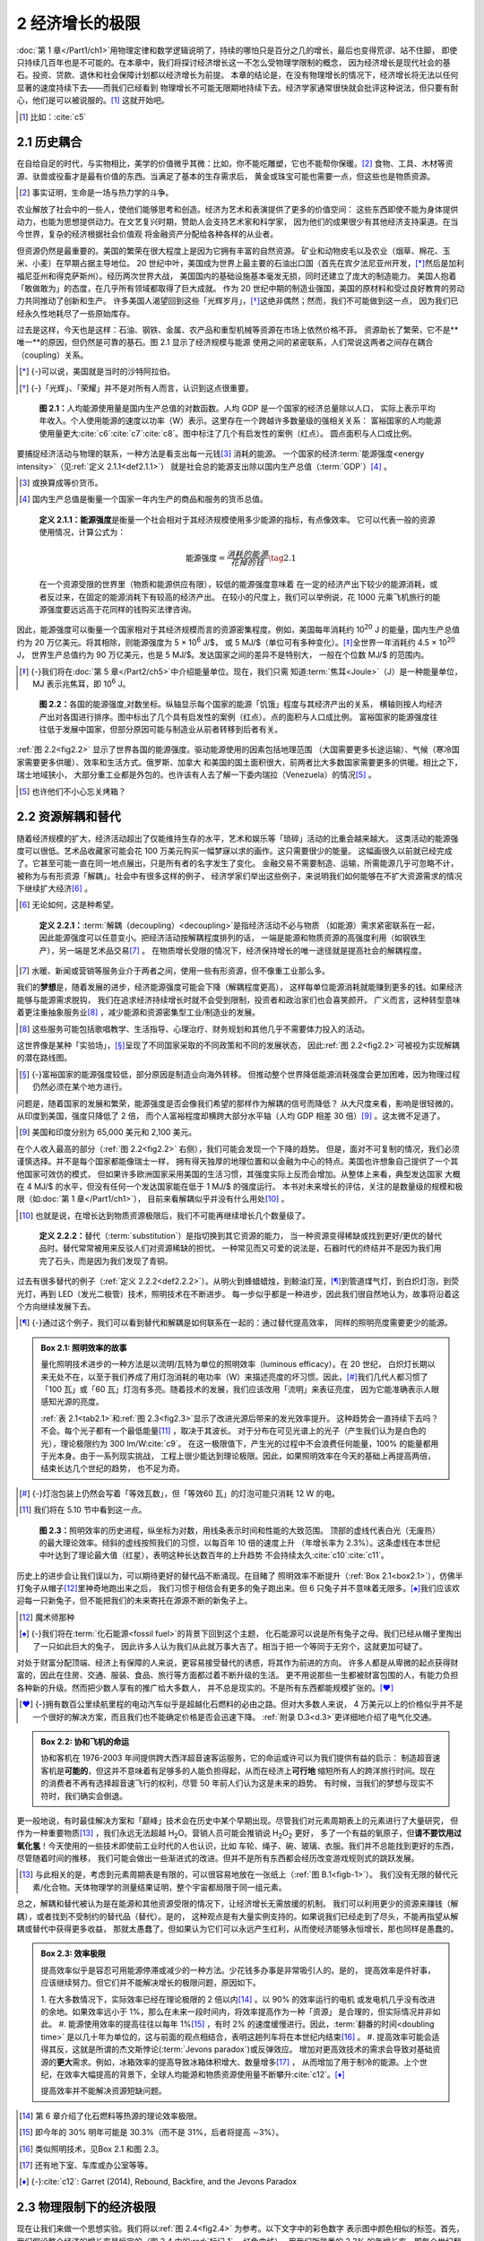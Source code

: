 2 经济增长的极限
======================

:doc:`第 1 章</Part1/ch1>`\ 用物理定律和数学逻辑说明了，持续的哪怕只是百分之几的增长，最后也变得荒谬、站不住脚，
即使只持续几百年也是不可能的。在本章中，我们将探讨经济增长这一不怎么受物理学限制的概念，
因为经济增长是现代社会的基石。投资、贷款、退休和社会保障计划都以经济增长为前提。
本章的结论是，在没有物理增长的情况下，经济增长将无法以任何显著的速度持续下去——而我们已经看到
物理增长不可能无限期地持续下去。经济学家通常很快就会批评这种说法，但只要有耐心，他们是可以被说服的。\ [#]_ 
这就开始吧。

.. [#] 比如：\ :cite:`c5`

2.1 历史耦合
-----------------------

在自给自足的时代，与实物相比，美学的价值微乎其微：比如，你不能吃雕塑，它也不能帮你保暖。\ [#]_ 
食物、工具、木材等资源、驮兽或役畜才是最有价值的东西。当满足了基本的生存需求后，
黄金或珠宝可能也需要一点，但这些也是物质资源。

.. [#] 事实证明，生命是一场与热力学的斗争。

农业解放了社会中的一些人，使他们能够思考和创造。经济为艺术和表演提供了更多的价值空间：
这些东西即使不能为身体提供动力，也能为思想提供动力。在文艺复兴时期，赞助人会支持艺术家和科学家，
因为他们的成果很少有其他经济支持渠道。在当今世界，复杂的经济根据社会价值观
将金融资产分配给各种各样的从业者。

但资源仍然是最重要的。美国的繁荣在很大程度上是因为它拥有丰富的自然资源。
矿业和动物皮毛以及农业（烟草、棉花、玉米、小麦）在早期占据主导地位。
20 世纪中叶，美国成为世界上最主要的石油出口国（首先在宾夕法尼亚州开发，\ [*]_\ 
然后是加利福尼亚州和得克萨斯州）。经历两次世界大战，
美国国内的基础设施基本毫发无损，同时还建立了庞大的制造能力。
美国人抱着「敢做敢为」的态度，在几乎所有领域都取得了巨大成就。
作为 20 世纪中期的制造业强国，美国的原材料和受过良好教育的劳动力共同推动了创新和生产。
许多美国人渴望回到这些「光辉岁月」，\ [*]_\ 这绝非偶然；然而，我们不可能做到这一点，
因为我们已经永久性地耗尽了一些原始库存。

过去是这样，今天也是这样：石油、钢铁、金属、农产品和重型机械等资源在市场上依然价格不菲。
资源助长了繁荣，它不是**唯一**的原因，但仍然是可靠的基石。图 2.1 显示了经济规模与能源
使用之间的紧密联系，人们常说这两者之间存在耦合（coupling）关系。

.. [*] {-}可以说，美国就是当时的沙特阿拉伯。
.. [*] {-}「光辉」、「荣耀」并不是对所有人而言，认识到这点很重要。

.. figure:: ../images/fig2-1.png
  :name: fig2.1
  :figclass: margin-caption
  
  **图 2.1：**\ 人均能源使用量是国内生产总值的对数函数。人均 GDP 是一个国家的经济总量除以人口，
  实际上表示平均年收入。个人使用能源的速度以功率（W）表示。这里存在一个跨越许多数量级的强相关关系：
  富裕国家的人均能源使用量更大\ :cite:`c6`\ :cite:`c7`\ :cite:`c8`。图中标注了几个有启发性的案例（红点）。 圆点面积与人口成比例。

要捕捉经济活动与物理的联系，一种方法是看支出每一元钱\ [#]_ 消耗的能源。
一个国家的经济\ :term:`能源强度<energy intensity>`\ （见\ :ref:`定义 2.1.1<def2.1.1>`）
就是社会总的能源支出除以国内生产总值（:term:`GDP`）\ [#]_ 。

.. [#] 或换算成等价货币。
.. [#] 国内生产总值是衡量一个国家一年内生产的商品和服务的货币总值。

.. _def2.1.1:

  **定义 2.1.1：能源强度**\ 是衡量一个社会相对于其经济规模使用多少能源的指标，有点像效率。
  它可以代表一般的资源使用情况，计算公式为：

  .. _eq2.1:

  .. math:: \text{能源强度} = \frac{消耗的能源}{花掉的钱} \tag{2.1}

  在一个资源受限的世界里（物质和能源供应有限），较低的能源强度意味着
  在一定的经济产出下较少的能源消耗，或者反过来，在固定的能源消耗下有较高的经济产出。
  在较小的尺度上，我们可以举例说，花 1000 元乘飞机旅行的能源强度要远远高于花同样的钱购买法律咨询。

因此，能源强度可以衡量一个国家相对于其经济规模而言的资源密集程度。例如，美国每年消耗约 10\ :sup:`20` J
的能量，国内生产总值约为 20 万亿美元。将其相除，则能源强度为 5 × 10\ :sup:`6` J/$，
或 5 MJ/$（单位可有多种变化）。\ [*]_\ 全世界一年消耗约 4.5 × 10\ :sup:`20` J，
世界生产总值约为 90 万亿美元，也是 5 MJ/$。发达国家之间的差异不是特别大，
一般在个位数 MJ/$ 的范围内。

.. [*] {-}我们将在\ :doc:`第 5 章</Part2/ch5>`\ 中介绍能量单位。现在，我们只需
   知道\ :term:`焦耳<Joule>`\ （J）是一种能量单位，MJ 表示兆焦耳，即 10\ :sup:`6` J。

.. figure:: ../images/fig2-2.png
  :name: fig2.2
  :figclass: margin-caption
  
  **图 2.2：**\ 各国的能源强度,对数坐标。纵轴显示每个国家的能源「饥饿」程度与其经济产出的关系，
  横轴则按人均经济产出对各国进行排序。图中标出了几个具有启发性的案例（红点）。点的面积与人口成比例。
  富裕国家的能源强度往往低于发展中国家，但部分原因可能与制造业从前者转移到后者有关。

:ref:`图 2.2<fig2.2>` 显示了世界各国的能源强度。驱动能源使用的因素包括地理范围
（大国需要更多长途运输）、气候（寒冷国家需要更多供暖）、效率和生活方式。俄罗斯、加拿大
和美国的国土面积很大，前两者比大多数国家需要更多的供暖。相比之下，瑞士地域狭小，
大部分重工业都是外包的。也许该有人去了解一下委内瑞拉（Venezuela）的情况\ [#]_ 。

.. [#] 也许他们不小心忘关烤箱？

2.2 资源解耦和替代
----------------------------

随着经济规模的扩大，经济活动超出了仅能维持生存的水平，艺术和娱乐等「琐碎」活动的比重会越来越大。
这类活动的能源强度可以很低。艺术品收藏家可能会花 100 万美元购买一幅梦寐以求的画作。这只需要很少的能量。
这幅画很久以前就已经完成了。它甚至可能一直在同一地点展出，只是所有者的名字发生了变化。
金融交易不需要制造、运输，所需能源几乎可忽略不计，被称为与有形资源「解耦」。社会中有很多这样的例子，
经济学家们举出这些例子，来说明我们如何能够在不扩大资源需求的情况下继续扩大经济\ [#]_ 。

.. [#] 无论如何，这是种希望。

.. _def2.2.1:

  **定义 2.2.1：**\ :term:`解耦（decoupling）<decoupling>`\ 是指经济活动不必与物质
  （如能源）需求紧密联系在一起，因此能源强度可以任意变小。把经济活动按解耦程度排列的话，
  一端是能源和物质资源的高强度利用（如钢铁生产），另一端是艺术品交易\ [#]_ 。
  在物质增长受限的情况下，经济保持增长的唯一途径就是提高社会的解耦程度。

.. [#] 水暖、新闻或营销等服务业介于两者之间，使用一些有形资源，但不像重工业那么多。

我们的\ **梦想**\ 是，随着发展的进步，经济能源强度可能会下降（解耦程度更高），
这样每单位能源消耗就能赚到更多的钱。如果经济能够与能源需求脱钩，
我们在追求经济持续增长时就不会受到限制，投资者和政治家们也会喜笑颜开。
广义而言，这种转型意味着更注重抽象服务业\ [#]_ ，减少能源和资源密集型工业/制造业的发展。

.. [#] 这些服务可能包括歌唱教学、生活指导、心理治疗、财务规划和其他几乎不需要体力投入的活动。

这世界像是某种「实验场」，\ [*]_\ 呈现了不同国家采取的不同政策和不同的发展状态，
因此\ :ref:`图 2.2<fig2.2>`\ 可被视为实现解耦的潜在路线图。

.. [*] {-}富裕国家的能源强度较低，部分原因是制造业向海外转移。
   但推动整个世界降低能源消耗强度会更加困难，因为物理过程仍然必须在某个地方进行。

问题是，随着国家的发展和繁荣，能源强度是否会像我们希望的那样作为解耦的信号而降低？
从大尺度来看，影响是很轻微的。从印度到美国，强度只降低了 2 倍，
而个人富裕程度却横跨大部分水平轴（人均 GDP 相差 30 倍）\ [#]_ 。这太微不足道了。

.. [#] 美国和印度分别为 65,000 美元和 2,100 美元。

在个人收入最高的部分（\ :ref:`图 2.2<fig2.2>` 右侧），我们可能会发现一个下降的趋势。
但是，面对不可复制的情况，我们必须谨慎选择。并不是每个国家都能像瑞士一样，
拥有得天独厚的地理位置和以金融为中心的特点。美国也许想象自己提供了一个其他国家可效仿的模式，
但如果许多欧洲国家采用美国的生活习惯，其强度实际上反而会增加。从整体上来看，典型发达国家
大概在 4 MJ/$ 的水平，但没有任何一个发达国家能在低于 1 MJ/$ 的强度运行。
本书对未来增长的评估，关注的是数量级的规模和极限（如\ :doc:`第 1 章</Part1/ch1>`\ ），
目前来看解耦似乎并没有什么用处\ [#]_ 。

.. [#] 也就是说，在增长达到物质资源极限后，我们不可能再继续增长几个数量级了。

.. _def2.2.2:

  **定义 2.2.2：**\ 替代（\ :term:`substitution`\ ）是指切换到其它资源的能力，
  当一种资源变得稀缺或找到更好/更优的替代品时。替代常常被用来反驳人们对资源稀缺的担忧。
  一种常见而又可爱的说法是，石器时代的终结并不是因为我们用完了石头，而是因为我们发现了青铜。

过去有很多替代的例子（\ :ref:`定义 2.2.2<def2.2.2>`）。从明火到蜂蜡蜡烛，到鲸油灯笼，\ [*]_\ 
到管道煤气灯，到白炽灯泡，到荧光灯，再到 LED（发光二极管）技术，照明技术在不断进步。
每一步似乎都是一种进步，因此我们很自然地认为，故事将沿着这个方向继续发展下去。

.. [*] {-}通过这个例子，我们可以看到替代和解耦是如何联系在一起的：通过替代提高效率，
   同样的照明亮度需要更少的能源。

.. _box2.1:

.. admonition:: Box 2.1: 照明效率的故事

  量化照明技术进步的一种方法是以流明/瓦特为单位的照明效率（luminous efficacy）。在 20 世纪，
  白炽灯长期以来无处不在，以至于我们养成了用灯泡消耗的电功率（W）来描述亮度的坏习惯。因此，\ [*]_\ 
  我们几代人都习惯了「100 瓦」或「60 瓦」灯泡有多亮。随着技术的发展，我们应该改用「流明」来表征亮度，
  因为它能准确表示人眼感知光源的亮度。

  :ref:`表 2.1<tab2.1>`\ 和\ :ref:`图 2.3<fig2.3>`\ 显示了改进光源后带来的发光效率提升。
  这种趋势会一直持续下去吗？不会。每个光子都有一个最低能量\ [#]_ ，取决于其波长。
  对于分布在可见光谱上的光子（产生我们认为是白色的光），理论极限约为 300 lm/W\ :cite:`c9`。
  在这一极限值下，产生光的过程中不会浪费任何能量，100% 的能量都用于光本身。由于一系列现实挑战，
  工程上很少能达到理论极限。因此，如果照明效率在今天的基础上再提高两倍，结束长达几个世纪的趋势，
  也不足为奇。

.. [*] {-}灯泡包装上仍然会写着「等效瓦数」，但「等效60 瓦」的灯泡可能只消耗 12 W 的电。

.. [#] 我们将在 5.10 节中看到这一点。

.. margin:: 

  .. table:: **表 2.1**: 照明效率\ :cite:`c10`\ :cite:`c11`
    :name: tab2.1
    :class: booktabs

    =====================    ===========
    光源                      lm/W
    =====================    ===========
    蜡烛                      ~0.3
    煤气灯                    1-2
    白炽灯                    8-15
    卤素灯                    15-25
    节能灯（:term:`CFL`）      45–75
    LED                      75-120
    =====================    ===========

.. figure:: ../images/fig2-3.png
  :name: fig2.3
  :figclass: margin-caption
  
  **图 2.3：**\ 照明效率的历史进程，纵坐标为对数，用线条表示时间和性能的大致范围。
  顶部的虚线代表白光（无废热）的最大理论效率。倾斜的虚线按照我们的习惯，以每百年 10 倍的速度上升
  （年增长率为 2.3%）。这条虚线在本世纪中叶达到了理论最大值（红星），表明这种长达数百年的上升趋势
  不会持续太久\ :cite:`c10`\ :cite:`c11`。


历史上的进步会让我们误以为，可以期待更好的替代品不断涌现。在目睹了
照明效率不断提升（:ref:`Box 2.1<box2.1>`），仿佛半打兔子从帽子\ [#]_\ 里神奇地跑出来之后，
我们习惯于相信会有更多的兔子跑出来。但 6 只兔子并不意味着无限多。\ [*]_\ 
我们应该欢迎每一只新兔子，但不能把我们的未来寄托在源源不断的新兔子上。

.. [#] 魔术师那种
.. [*] {-}我们将在\ :term:`化石能源<fossil fuel>`\ 的背景下回到这个主题，
   化石能源可以说是所有兔子之母。我们已经从帽子里掏出了一只如此巨大的兔子，
   因此许多人认为我们从此就万事大吉了。相当于把一个等同于无穷个，这就更加可疑了。

对处于财富分配顶端、经济上有保障的人来说，更容易接受替代的诱惑，将其作为前进的方向。
许多人都是从卑微的起点获得财富的，因此在住房、交通、服装、食品、旅行等方面都过着不断升级的生活。
更不用说那些一生都被财富包围的人，有能力负担各种新的升级。然而把少数人享有的推广给大多数人，
并不总是现实的。不是所有东西都能规模扩张的。\ [*]_\ 

.. [*] {-}拥有数百公里续航里程的电动汽车似乎是超越化石燃料的必由之路。但对大多数人来说，
   4 万美元以上的价格似乎并不是一个很好的解决方案，而且我们也不能确定价格是否会迅速下降。
   :ref:`附录 D.3<d.3>`\ 更详细地介绍了电气化交通。

.. _box2.2:

.. admonition:: Box 2.2: 协和飞机的命运

  协和客机在 1976-2003 年间提供跨大西洋超音速客运服务，它的命运或许可以为我们提供有益的启示：
  制造超音速客机是\ **可能的**\ ，但这并不意味着有足够多的人能负担得起，从而在经济上\ **可行地**
  缩短所有人的跨洋旅行时间。现在的消费者不再有选择超音速飞行的权利，尽管 50 年前人们认为这是未来的趋势。
  有时候，当我们的梦想与现实不符时，我们确实会倒退。

更一般地说，有时最佳解决方案和「巅峰」技术会在历史中某个早期出现。尽管我们对元素周期表上的元素进行了大量研究，
但作为一种重要物质\ [#]_ ，我们永远无法超越 H\ :sub:`2`\ O。营销人员可能会推销说 H\ :sub:`2`\ O\ :sub:`2`\  更好，
多了一个有益的氧原子，但\ **请不要饮用过氧化氢**！今天使用的一些技术即使前工业时代的人也认识，比如
车轮、绳子、碗、玻璃、衣服。我们并不总能找到更好的东西，尽管随着时间的推移，
我们可能会做出一些渐进式的改进。但并不是所有东西都会经历改变游戏规则式的跳跃发展。

.. [#] 与此相关的是，考虑到元素周期表是有限的，可以很容易地放在一张纸上（:ref:`图 B.1<figb-1>`）。
   我们没有无限的替代元素/化合物。天体物理学的测量结果证明，整个宇宙都局限于同一组元素。

总之，解耦和替代被认为是在能源和其他资源受限的情况下，让经济增长无需放缓的机制。
我们可以利用更少的资源来赚钱（解耦），或者找到不受制约的替代品（替代）。是的，
这种观点是有大量实例支持的。如果说我们已经走到了尽头，不能再指望从解耦或替代中获得更多收益，
那就太愚蠢了。但如果认为它们可以永远产生红利，从而使经济能够永恒增长，那也同样是愚蠢的。

.. admonition:: Box 2.3: 效率极限

  提高效率似乎是容忍可用能源停滞或减少的一种方法。少花钱多办事是非常吸引人的。是的，
  提高效率是件好事，应该继续努力。但它们并不能解决增长的极限问题，原因如下。
  
  1. 在大多数情况下，实际效率已经在理论极限的 2 倍以内\ [#]_ 。以 90% 的效率运行的电机
  或发电机几乎没有改进的余地。如果效率远小于 1%，那么在未来一段时间内，将效率提高作为一种「资源」
  是合理的，但实际情况并非如此。
  #. 能源使用效率的提高往往以每年 1%\ [#]_ ，有时 2% 的速度缓慢进行。因此，:term:`翻番的时间<doubling time>`
  是以几十年为单位的，这与前面的观点相结合，表明这趟列车将在本世纪内结束\ [#]_ 。
  #. 提高效率可能会适得其反，这就是所谓的杰文斯悖论(:term:`Jevons paradox`)或反弹效应。
  增加对更高效技术的需求会导致对基础资源的\ **更大**\ 需求。例如，冰箱效率的提高导致冰箱体积增大、数量增多\ [#]_ ，
  从而增加了用于制冷的能源。上个世纪，在效率大幅提高的背景下，全球人均能源和物质资源使用量不断攀升\ :cite:`c12`。\ [*]_\ 
  
  提高效率并不能解决资源短缺问题。

.. [#] 第 6 章介绍了化石燃料等热源的理论效率极限。
.. [#] 即今年的 30% 明年可能是 30.3%（而不是 31%，后者将提高 ∼3%）。
.. [#] 类似照明技术，见Box 2.1 和图 2.3。
.. [#] 还有地下室、车库或办公室等等。
.. [*] {-}\ :cite:`c12`: Garret (2014), Rebound, Backfire, and the Jevons Paradox

2.3 物理限制下的经济极限
------------------------

现在让我们来做一个思想实验。我们将以\ :ref:`图 2.4<fig2.4>` 为参考。以下文字中的彩色数字
表示图中颜色相似的标签。首先，我们假设整个经济的增长率是恒定的（图 2.4 中的\ :red:`标记 1` ，红色曲线），
用我们所熟悉的 2.3% 的年增长率，即每个世纪翻 10 倍。同时，从 :blue:`标记 2` 开始，经济中的物质资源
（能源、材料）规模也以同样的速度增长。两条曲线之间的垂向差距表明，经济一开始并不是百分之百的实物经济：
经济总量大于实物部分\ [#]_ 。

.. [#] 这样就给服务业一点空间。

.. figure:: ../images/fig2-4.png
  :name: fig2.4
  :figclass: margin-caption
  
  **图 2.4：**\ 物质资源饱和后的经济演变模型。蓝色曲线为物质经济规模（趋于平稳或饱和）。
  红色实心曲线是总经济规模，我们强制其保持恒定增长率（每百年 10 倍，或年增长率 2.3%）。
  品红色实线是非物质部门在经济中所占的比例，红色虚线是经济对物质部门饱和的更现实的反应。
  彩色箭头指向每条曲线应使用的刻度：左边是经济规模的对数刻度，右边是线性的百分比。
  构建该模型只是为了说明整体情况，时间尺度和其他量化细节不应按字面意思理解。

从 :blue:`标记 3` 开始，快进到物质资源停止增长的时代。第 1 章以能量和热力学为基础，
已经说明了我们不能指望物质增长无限地持续下去，最长也会在几个世纪的时间尺度上结束\ [#]_ 。
在这种情况下，我们社会的能源规模会在一个稳定的尺度上趋于平稳（:blue:`标记 4`）。

.. [#] 这里（乐观地）假定我们已经找到了一种可再生的替代能源，可以有效地无限期满足恒定的需求。
   如果不能，情况就会更糟，我们将被迫缩小有形部门的规模，这将迫使图 2.4 中的蓝色曲线在以后几年中下降。

如果我们要求经济在能源恒定的情况下继续增长，解耦就变得越来越有必要，如图 2.4 所示，两者差距越来越大。
换句话说，如果国内生产总值（:term:`GDP`，作为经济活动的指标）要继续增长\ [#]_\ （:red:`标记 5`），
那么总的能源强度（每一元钱的能耗）就必须不断降低。为此，低能耗活动必须在经济中占据越来越重要的地位。
到目前为止，经济学家们都不会有异议，因为这恰恰激发了人们对解耦的支持——这正是面对物理限制的前进之路。
人们可能会期待更多的抽象服务、虚拟体验、艺术交易、高级演出，所有这些都只需要很少或不需要额外的能源消耗，
甚至可能比以前更少。这样，在物质资源保持不变的情况下，经济规模可以不断扩大。

.. [#] 是从实际价值的角度来看，而不是人为地通过通货膨胀。

如果经济要在解耦的基础上继续扩张，就必须有更多的资金流向非物质部门。这意味着更多的现金流与低消耗活动相关。
因此，在实际生活中，更多的个人收入将流向与能源或其他物质需求无关的体验性消费。在图 2.4 的\ :purple:`标记 6`，
我们可以看到非物质部门在经济中所占的比例从 25% 开始，虽不占主导地位，但也不容忽视。
随着红线和蓝线的分开，品红色曲线必然上升，直到\ :purple:`标记 7`，非物质部门的比例接近 100%，
并继续无限接近 100%。

在这一过程中，一个显而易见的反向结果是，高能耗或高体力消耗的活动，如交通、食品、取暖、烹饪、制成品等，
在经济中所占的比重越来越小，或者说，在每月开支中所占的比重越来越小。换句话说，这些活动变得廉价。\ [*]_\ 

.. [*] {-}⚠️但我们会认为，这是不现实的。

在我们想象的经济持续增长的情景中，指数无情地攥住了缰绳，让鸿沟越来越大，于是实物商品变得非常廉价，
占消费的比例越来越小\ [*]_\ 。当我们到达图 2.4 的右侧时，经济规模是实物规模的 1000 多倍，
这意味着实物部分在整个经济中所占的比例不到 0.1%。表 2.2 说明了上述 2.3% 增长率下的发展情况。
如果在 2000 年，一个人 50% 的收入（也就是大约一半的工作时间）用于购买高消耗产品，
那么这个比例会越来越小，直到表末，你每年只需花 6 分钟的工作时间\ [*]_\ 就能赚到足够的钱购买高消耗产品——
你所有的食物、衣服、交通、取暖、烹饪、制成品。

.. [*] {-}看起来同样是不现实的。
.. [*] {-}非常荒谬的结果。

.. margin:: 

  .. csv-table:: **表 2.2**: 实物商品的成本
    :name: tab2.2
    :class: booktabs
    :header: "年","占收入%","工作小时"

    2000,50%,1000
    2100,5%,100
    2200,0.5%,10
    2300,0.05%,1
    2400,0.005%,0.1

如果你开始觉得这像是不切实际的幻想，那很好，你的直觉让你受益匪浅。
**供应有限的**、基本的、不可讨价还价的、维持生命的商品，怎么可能变得几乎免费呢？
这种想象违背了另一个更基本的经济\ **供求原则**。有限的生活必需品总是具有略高的价值。
有限的供应和刚性的需求决定了价格的底线。

.. admonition:: Box 2.4: 轻松玩转垄断

  这种情景的荒谬性，还可以这么看：如果物理上有限但又必不可少的（维持生命的）资源
  在一定的时间里变得特别廉价，那么一个人就可以花很少的钱买下所有这些资源，
  然后再向任何想要继续生存的人收取高昂的费用。我们根本不会遇到珍贵而有限的资源变得非常廉价的情况。
  另外，如果人们每年只需工作一小时就能满足基本需求，那么工作就会大大减少，从而拖累经济生产率，
  进而以某种方式阻碍增长的持续。

一旦达到价格底线，实物资源的成本将无法进一步下降。这在物质资源规模停止增长后很快就会发生。
事实上，在作者看来，生存所必需的有限资源不太可能低于总经济规模的 10%\ [*]_\ ，
而在我们的 2.3% 增长情景中，这发生在物质资源饱和后的一个世纪内。
图 2.4 中的\ :red:`标记 8` 描绘了经济（红色虚线）在物质规模饱和时更为现实的发展轨迹。
在这种情况下，经济的增长速度略高于实物部门的增长速度，但最终会自发进入非增长阶段。

.. [*] {-}你认为合理的下限是多少？基本需求在经济中的比重能达到多低的程度，并且是合理的？

综上，我们有一个符合逻辑的推测，经济增长将在几个世纪的时间尺度上结束。
假设目标增长率为每年百分之几，那么热力学将地球上的能源增长限制在最多几个世纪的时间内，
而经济增长将在此后的一个世纪左右停止。在现实中，经济增长可能会在达到理论极值之前就结束。

2.4 没有增长的世界
------------------------

上述论点阐明了为什么不能指望经济增长无限期地持续下去——与普遍的假设相反。
当一个数学模型得出荒谬的结果，比如我们推断能源使用量达到荒谬极端的结果时，
这并不意味着数学本身是错误的，只是它被错误地应用，或者是使用了错误的假设。
因此，分辨缘由，只能是无限增长的假设是站不住脚的。

增长机制已深深融入我们当今的全球社会。为什么不呢？我们世世代代都在享受它带来的好处。
我们赞美它所带来的种种益处，因此我们的政治和经济制度也都致力于保护它。
社区规划、利率、投资、贷款、银行、社会保障系统\ [#]_ 以及退休计划都取决于经济增长的假设\ [#]_ 。
鉴于经济增长对社会运作的重要性，一旦出现（哪怕是暂时的）衰退迹象，恐慌的冲击波就会回荡。
然而，这里传达的信息是，我们不能指望经济增长会一成不变地持续下去。这意味着许多事情都必须改变。

.. [#] 在美国，社会保障和医疗保险就是例子。
.. [#] 劳动力和投资的增长是这些保障计划的基本要素，其支付的金额超过了个人过去的贡献。

回到经济理论的根源，最早的思想家——亚当·斯密、大卫·李嘉图、托马斯·马尔萨斯、约翰·斯图亚特·米尔
——都以自然哲学为基础\ [#]_ ，认为经济增长只是一个暂时阶段，最终受限于一种主要的物质资源：土地。
在当时，土地是农业、木材、采矿和狩猎产出的关键，因此决定着经济的发展。
这些经济学先驱没有预见到的是\ :term:`化石能源<fossil fuel>`\ 的到来，以及伴随能源爆炸而来的技术发展。

.. [#] 更接近现代物理学而非现代经济学，植根于自然世界。

现在，我们已经陷入了某种自满情绪之中，我们已经从早期经济学家的增长终结预言中解脱出来，
因此很容易得出结论：他们错了\ [#]_ ，我们已经超越了自然极限。这种想法是危险的。
归根结底，大自然对我们想象中的自己有多聪明漠不关心。\ **如果我们真的聪明，
我们就会开始思考如何构建一个不依赖增长的世界，以及如何在地球的极限内和谐地生活。**
本书\ :doc:`第 19 章</Part4/ch19>`\ 继续涉及这一主题，在此之前的章节对能源限制进行更全面的阐述。

.. [#] 最典型的例子就是托马斯·马尔萨斯，他在 200 多年前就根据资源的有限性发出了警告，
   后来化石能源的出现才打破了这一说法。把马尔萨斯和「错误」长久的联系起来，这让人产生了一种危险的联想，
   认为所有类似的警告都是不可信的，都可以忽略不计。请注意，从「狼来了」的故事中得到的最重要
   也是最容易被忽视的教训是，真的有狼出现了。

2.5 总结：经济增长终将停止
---------------------------

Box 2.5 概述了结束经济增长的秘诀，值得再次重申。请确保你能追溯从一点到下一点的内在逻辑和联系，
而不是将其作为互不关联的事实死记硬背。\ [*]_\ 

.. [*] {-}如前所述，专家们经常会将复杂的内容多读几遍，以充分吸收其中的论点。请在这里试试。

.. admonition:: Box 2.5: 经济增长极限

  1. 有形资源（在我们的例子中是能源）最终会稳定在一个固定的年产量上。
  2. 经济中的非物质部门必须承担起经济持续增长的责任，\ **如果**\ 经济增长要继续的话。
  3. 经济逐渐由非物质部门主导。
  4. 物质部门在经济中所占的比重越来越小，如果要保持指数增长，物质部门最终会消失。
  5. 在这种情况下\ [#]_ ，物质产品（其中包括能源）变得非常便宜，只需要一周的收入，然后是一天的收入，
     然后是一小时、一分钟、一秒钟的收入。
  6. 这种情况是不可能发生的，也不符合常识性的供需原则：在市场体系中，有限的、但绝对重要的资源
     永远不会变得特别廉价。
  7. 在某一时刻，有形资源将「饱和」到只占经济的最小部分，到那时，非有形部门的整体增长也必然停止。

.. [#] 再明确一下，我们认为这最终是完全不可行的。

我们可以举出一些完全合法的解耦的\ **例子**\ 和许多令人印象深刻的替代故事，
但这并不意味着整个经济可以建立在无限期的、持续的基础之上。我们是有形世界中的有形人，
对生活有着不可商量的最低要求。支持关键功能的活动和商品不可能无限扩张下去，一旦其扩张达到物理极限，
也不会变得异常廉价。我们这个世界的有限性保证了这种极限会到来，从而导致经济增长停滞。
归根结底，任何事物都逃不过物理规律。

因此，在承认过去的增长给人类带来了无数好处的同时，我们也必须扪心自问：如果增长的终结是不可避免的，
那为什么它仍然是我们的主流计划呢？

2.6 思考题
--------------

（略）